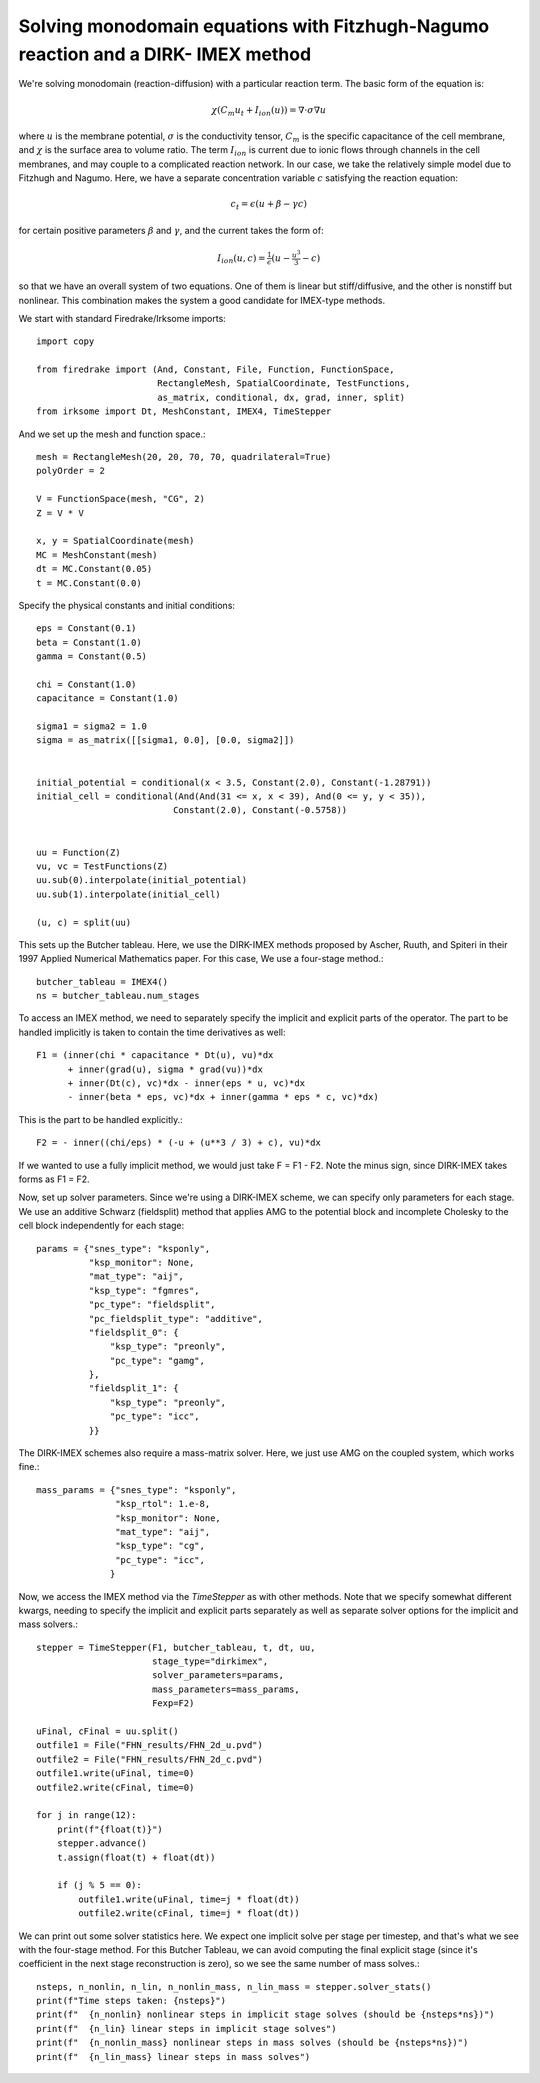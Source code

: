 Solving monodomain equations with Fitzhugh-Nagumo reaction and a DIRK- IMEX method
==================================================================================

We're solving monodomain (reaction-diffusion) with a particular reaction term.
The basic form of the equation is:

.. math::

   \chi \left( C_m u_t + I_{ion}(u) \right) = \nabla \cdot \sigma \nabla u

where :math:`u` is the membrane potential, :math:`\sigma` is the conductivity tensor, :math:`C_m` is the specific capacitance of the cell membrane, and :math:`\chi` is the surface area to volume ratio.  The term :math:`I_{ion}` is current due to ionic flows through channels in the cell membranes, and may couple to a complicated reaction network.  In our case, we take the relatively simple model due to Fitzhugh and Nagumo.  Here, we have a separate concentration variable :math:`c` satisfying the reaction equation:

.. math::

   c_t = \epsilon( u + \beta - \gamma c)

for certain positive parameters :math:`\beta` and :math:`\gamma`, and the current takes the form of:

.. math::

   I_{ion}(u, c) = \tfrac{1}{\epsilon} \left( u - \tfrac{u^3}{3} - c \right)

so that we have an overall system of two equations.  One of them is linear but stiff/diffusive, and the other is nonstiff but nonlinear.  This combination makes the system a good candidate for IMEX-type methods.


We start with standard Firedrake/Irksome imports::

  import copy

  from firedrake import (And, Constant, File, Function, FunctionSpace,
                         RectangleMesh, SpatialCoordinate, TestFunctions,
                         as_matrix, conditional, dx, grad, inner, split)
  from irksome import Dt, MeshConstant, IMEX4, TimeStepper

And we set up the mesh and function space.::
  
  mesh = RectangleMesh(20, 20, 70, 70, quadrilateral=True)
  polyOrder = 2
  
  V = FunctionSpace(mesh, "CG", 2)
  Z = V * V

  x, y = SpatialCoordinate(mesh)
  MC = MeshConstant(mesh)
  dt = MC.Constant(0.05)
  t = MC.Constant(0.0)

Specify the physical constants and initial conditions::

  eps = Constant(0.1)
  beta = Constant(1.0)
  gamma = Constant(0.5)

  chi = Constant(1.0)
  capacitance = Constant(1.0)

  sigma1 = sigma2 = 1.0
  sigma = as_matrix([[sigma1, 0.0], [0.0, sigma2]])

  
  initial_potential = conditional(x < 3.5, Constant(2.0), Constant(-1.28791))
  initial_cell = conditional(And(And(31 <= x, x < 39), And(0 <= y, y < 35)),
                            Constant(2.0), Constant(-0.5758))


  uu = Function(Z)
  vu, vc = TestFunctions(Z)
  uu.sub(0).interpolate(initial_potential)
  uu.sub(1).interpolate(initial_cell)

  (u, c) = split(uu)
  

This sets up the Butcher tableau.  Here, we use the DIRK-IMEX methods proposed
by Ascher, Ruuth, and Spiteri in their 1997 Applied Numerical Mathematics paper.
For this case, We use a four-stage method.::
  
  butcher_tableau = IMEX4()
  ns = butcher_tableau.num_stages

To access an IMEX method, we need to separately specify the implicit and explicit parts of the operator.
The part to be handled implicitly is taken to contain the time derivatives as well::
  
  F1 = (inner(chi * capacitance * Dt(u), vu)*dx
        + inner(grad(u), sigma * grad(vu))*dx
        + inner(Dt(c), vc)*dx - inner(eps * u, vc)*dx
        - inner(beta * eps, vc)*dx + inner(gamma * eps * c, vc)*dx)

This is the part to be handled explicitly.::
	  
  F2 = - inner((chi/eps) * (-u + (u**3 / 3) + c), vu)*dx

If we wanted to use a fully implicit method, we would just take
F = F1 - F2.   Note the minus sign, since DIRK-IMEX takes forms as F1 = F2.

Now, set up solver parameters.  Since we're using a DIRK-IMEX scheme, we can
specify only parameters for each stage.  We use an additive Schwarz (fieldsplit) method that applies AMG to the potential block and incomplete Cholesky to the cell block independently for each stage::
  
  params = {"snes_type": "ksponly",
            "ksp_monitor": None,
            "mat_type": "aij",
            "ksp_type": "fgmres",
	    "pc_type": "fieldsplit",
	    "pc_fieldsplit_type": "additive",
	    "fieldsplit_0": {
                "ksp_type": "preonly",
                "pc_type": "gamg",
	    },
	    "fieldsplit_1": {
                "ksp_type": "preonly",
                "pc_type": "icc",
	    }}


The DIRK-IMEX schemes also require a mass-matrix solver.  Here, we just use AMG on the coupled system, which works fine.::

  mass_params = {"snes_type": "ksponly",
                 "ksp_rtol": 1.e-8,
		 "ksp_monitor": None,
		 "mat_type": "aij",
		 "ksp_type": "cg",
		 "pc_type": "icc",
		}

Now, we access the IMEX method via the `TimeStepper` as with other methods.  Note that we specify somewhat different kwargs, needing to specify the implicit and explicit parts separately as well as separate solver options for the implicit and mass solvers.::
  
  stepper = TimeStepper(F1, butcher_tableau, t, dt, uu,
                        stage_type="dirkimex",
                        solver_parameters=params,
                        mass_parameters=mass_params,
		        Fexp=F2)

  uFinal, cFinal = uu.split()
  outfile1 = File("FHN_results/FHN_2d_u.pvd")
  outfile2 = File("FHN_results/FHN_2d_c.pvd")
  outfile1.write(uFinal, time=0)
  outfile2.write(cFinal, time=0)

  for j in range(12):
      print(f"{float(t)}")
      stepper.advance()
      t.assign(float(t) + float(dt))

      if (j % 5 == 0):
          outfile1.write(uFinal, time=j * float(dt))
          outfile2.write(cFinal, time=j * float(dt))


We can print out some solver statistics here.  We expect one implicit solve per stage per timestep, and that's what we see with the four-stage method.  For this Butcher Tableau, we can avoid computing the final explicit stage (since it's coefficient in the next stage reconstruction is zero), so we see the same number of mass solves.::

  nsteps, n_nonlin, n_lin, n_nonlin_mass, n_lin_mass = stepper.solver_stats()
  print(f"Time steps taken: {nsteps}")
  print(f"  {n_nonlin} nonlinear steps in implicit stage solves (should be {nsteps*ns})")
  print(f"  {n_lin} linear steps in implicit stage solves")
  print(f"  {n_nonlin_mass} nonlinear steps in mass solves (should be {nsteps*ns})")
  print(f"  {n_lin_mass} linear steps in mass solves")

